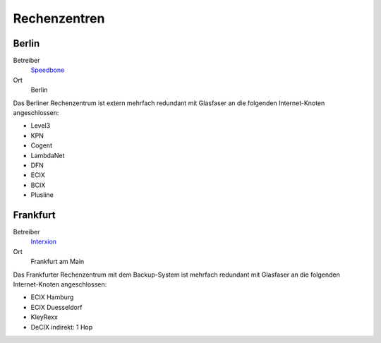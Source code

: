 =============
Rechenzentren
=============
Berlin
------

Betreiber
 `Speedbone <http://www.speedbone.de/datacenter.html>`_
Ort
 Berlin

Das Berliner Rechenzentrum ist extern mehrfach redundant mit Glasfaser an die folgenden Internet-Knoten angeschlossen:

* Level3 
* KPN 
* Cogent 
* LambdaNet 
* DFN
* ECIX 
* BCIX 
* Plusline 


Frankfurt
---------

Betreiber
 `Interxion <http://www.interxion.com/de/standorte/deutschland/frankfurt/>`_

Ort
 Frankfurt am Main

Das Frankfurter Rechenzentrum mit dem Backup-System ist mehrfach redundant mit Glasfaser an die folgenden Internet-Knoten angeschlossen:

* ECIX Hamburg 
* ECIX Duesseldorf 
* KleyRexx 
* DeCIX 
  indirekt: 1 Hop 



